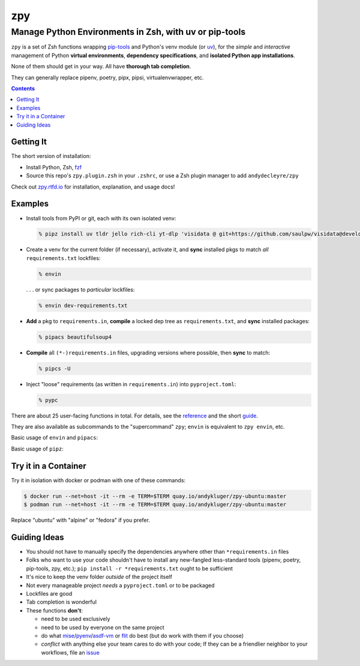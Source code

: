 ===
zpy
===
-------------------------------------------------------
Manage Python Environments in Zsh, with uv or pip-tools
-------------------------------------------------------

|logo|

|ghpages| |reqs-ci| |container-ci|

|container-alpine| |container-fedora| |container-ubuntu|

|repo| |docsite| |contact|

``zpy`` is a set of Zsh functions
wrapping
pip-tools__
and Python's venv module (or uv__),
for the *simple* and *interactive* management of
Python **virtual environments**,
**dependency specifications**,
and **isolated Python app installations**.

None of them should get in your way.
All have **thorough tab completion**.

__ https://github.com/jazzband/pip-tools

__ https://github.com/astral-sh/uv

They can generally replace pipenv, poetry, pipx, pipsi, virtualenvwrapper, etc.

.. contents::

|zpy-completions|

Getting It
----------

The short version of installation:

- Install Python, Zsh, fzf__
- Source this repo's ``zpy.plugin.zsh`` in your ``.zshrc``, or use a Zsh plugin manager to add ``andydecleyre/zpy``

__ https://github.com/junegunn/fzf

Check out zpy.rtfd.io__ for installation, explanation, and usage docs!

__ https://zpy.rtfd.io

Examples
--------

- Install tools from PyPI or git, each with its own isolated venv:

  .. code:: console

    % pipz install uv tldr jello rich-cli yt-dlp 'visidata @ git+https://github.com/saulpw/visidata@develop'

- Create a venv for the current folder (if necessary), activate it, and **sync** installed pkgs to match *all* ``requirements.txt`` lockfiles:

  .. code:: console

    % envin

  . . . or sync packages to *particular* lockfiles:

  .. code:: console

    % envin dev-requirements.txt

- **Add** a pkg to ``requirements.in``, **compile** a locked dep tree as ``requirements.txt``, and **sync** installed packages:

  .. code:: console

    % pipacs beautifulsoup4

- **Compile** all ``(*-)requirements.in`` files, upgrading versions where possible, then **sync** to match:

  .. code:: console

    % pipcs -U

- Inject "loose" requirements (as written in ``requirements.in``) into ``pyproject.toml``:

  .. code:: console

    % pypc

There are about 25 user-facing functions in total.
For details,
see the reference__ and the short guide__.

__ https://zpy.readthedocs.io/en/latest/help_all/

__ https://zpy.readthedocs.io/en/latest/start/

They are also available as subcommands to the "supercommand" ``zpy``;
``envin`` is equivalent to ``zpy envin``, etc.

Basic usage of ``envin`` and ``pipacs``:

|envin-pipacs-gif|

Basic usage of ``pipz``:

|pipz-gif|

Try it in a Container
---------------------

Try it in isolation with docker or podman with one of these commands:

.. code:: console

  $ docker run --net=host -it --rm -e TERM=$TERM quay.io/andykluger/zpy-ubuntu:master
  $ podman run --net=host -it --rm -e TERM=$TERM quay.io/andykluger/zpy-ubuntu:master

Replace "ubuntu" with "alpine" or "fedora" if you prefer.

Guiding Ideas
-------------

.. image:: https://github.com/AndydeCleyre/zpy/raw/master/doc/src/img/flow.svg
   :alt: Information flow diagram
   :width: 100%

- You should not have to manually specify the dependencies anywhere other than
  ``*requirements.in`` files
- Folks who want to use your code shouldn't have to install any new-fangled
  less-standard tools (pipenv, poetry, pip-tools, zpy, etc.);
  ``pip install -r *requirements.txt`` ought to be sufficient
- It's nice to keep the venv folder *outside* of the project itself
- Not every manageable project *needs* a ``pyproject.toml`` or to be packaged
- Lockfiles are good
- Tab completion is wonderful

- These functions **don't**:

  - need to be used exclusively
  - need to be used by everyone on the same project
  - do what mise__/pyenv__/asdf-vm__ or flit__ do best (but do work with them if you choose)
  - *conflict* with anything else your team cares to do with your code;
    If they can be a friendlier neighbor to your workflows, file an issue__

__ https://github.com/jdx/mise

__ https://github.com/pyenv/pyenv

__ https://asdf-vm.com

__ https://flit.readthedocs.io/en/latest/

__ https://github.com/AndydeCleyre/zpy/issues

.. |repo| image:: https://img.shields.io/github/size/andydecleyre/zpy/zpy.plugin.zsh?logo=github&label=Code&color=blueviolet
   :alt: Plugin file size in bytes
   :target: https://github.com/andydecleyre/zpy

.. |container-alpine| image:: https://img.shields.io/badge/Container-Quay.io-green?logo=alpine-linux
   :alt: Demo container - Alpine Linux
   :target: https://quay.io/repository/andykluger/zpy-alpine

.. |container-fedora| image:: https://img.shields.io/badge/Container-Quay.io-green?logo=red-hat
   :alt: Demo container - Fedora
   :target: https://quay.io/repository/andykluger/zpy-fedora

.. |container-ubuntu| image:: https://img.shields.io/badge/Container-Quay.io-green?logo=ubuntu
   :alt: Demo container - Ubuntu
   :target: https://quay.io/repository/andykluger/zpy-ubuntu

.. |container-ci| image:: https://github.com/AndydeCleyre/zpy/actions/workflows/ctnrs.yml/badge.svg?branch=develop
   :alt: Demo containers - GitHub Actions
   :target: https://github.com/AndydeCleyre/zpy/actions/workflows/ctnrs.yml

.. |reqs-ci| image:: https://github.com/AndydeCleyre/zpy/actions/workflows/reqs.yml/badge.svg
   :alt: Bump PyPI requirements - GitHub Actions
   :target: https://github.com/AndydeCleyre/zpy/actions/workflows/reqs.yml

.. |contact| image:: https://img.shields.io/badge/Contact-Telegram-blue?logo=telegram
   :alt: Contact developer on Telegram
   :target: https://t.me/andykluger

.. |docsite| image:: https://readthedocs.org/projects/zpy/badge/
   :alt: Documentation Status
   :target: https://zpy.readthedocs.io/en/latest/

.. |ghpages| image:: https://github.com/AndydeCleyre/zpy/actions/workflows/gh-pages.yml/badge.svg?branch=master
   :alt: Build GitHub Pages
   :target: https://andydecleyre.github.io/zpy/

.. |logo| image:: https://github.com/AndydeCleyre/zpy/blob/assets/zpy-logo.png?raw=true
   :alt: zpy logo
   :width: 160px

.. |zpy-completions| image:: https://user-images.githubusercontent.com/1787385/172661113-7a2c6670-e716-491e-8db4-c005fef8455b.png
   :alt: zpy supercommand completions
   :width: 800px

.. |envin-pipacs-gif| image:: https://github.com/AndydeCleyre/zpy/blob/assets/envin_pipacs.gif?raw=true
   :alt: Animated envin and pipacs demo
   :width: 800px

.. |pipz-gif| image:: https://github.com/AndydeCleyre/zpy/blob/assets/pipz.gif?raw=true
   :alt: Animated pipz demo
   :width: 800px
